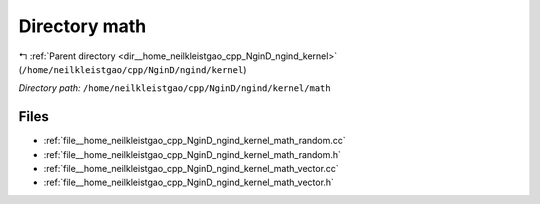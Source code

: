 .. _dir__home_neilkleistgao_cpp_NginD_ngind_kernel_math:


Directory math
==============


|exhale_lsh| :ref:`Parent directory <dir__home_neilkleistgao_cpp_NginD_ngind_kernel>` (``/home/neilkleistgao/cpp/NginD/ngind/kernel``)

.. |exhale_lsh| unicode:: U+021B0 .. UPWARDS ARROW WITH TIP LEFTWARDS

*Directory path:* ``/home/neilkleistgao/cpp/NginD/ngind/kernel/math``


Files
-----

- :ref:`file__home_neilkleistgao_cpp_NginD_ngind_kernel_math_random.cc`
- :ref:`file__home_neilkleistgao_cpp_NginD_ngind_kernel_math_random.h`
- :ref:`file__home_neilkleistgao_cpp_NginD_ngind_kernel_math_vector.cc`
- :ref:`file__home_neilkleistgao_cpp_NginD_ngind_kernel_math_vector.h`



